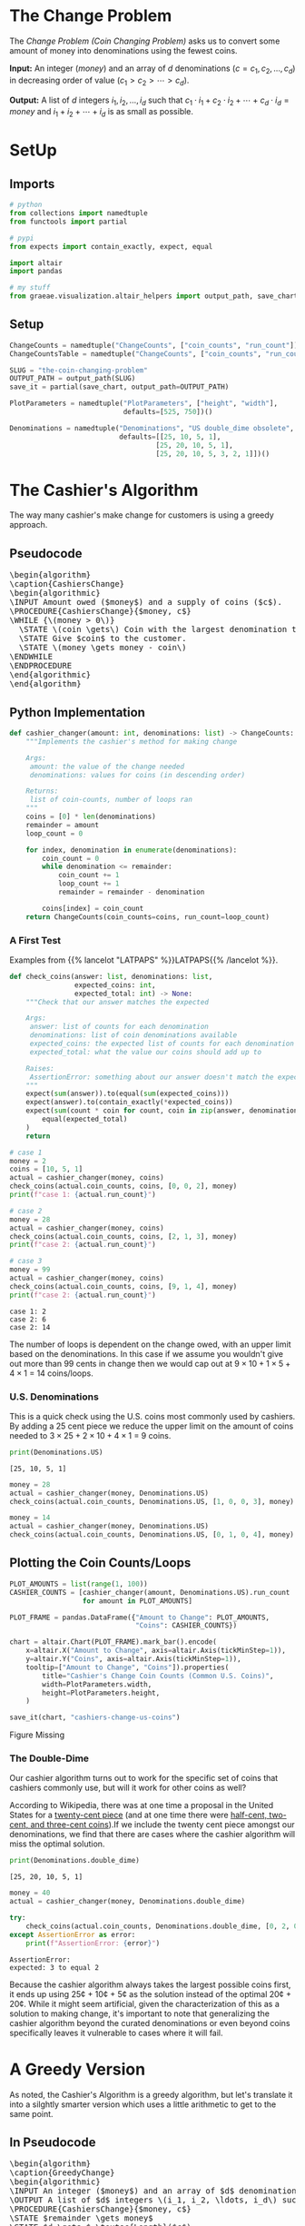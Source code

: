 #+BEGIN_COMMENT
.. title: The Coin Changing Problem
.. slug: the-coin-changing-problem
.. date: 2022-06-16 15:11:33 UTC-07:00
.. tags: dynamic programming,greedy,algorithms
.. category: Dynamic Programming
.. link: 
.. description: 
.. type: text
.. has_pseudocode: yes
#+END_COMMENT
#+OPTIONS: ^:{}
#+TOC: headlines 3
#+PROPERTY: header-args :session ~/.local/share/jupyter/runtime/kernel-1f57c53d-4401-4217-ba41-9eb3a439ec28-ssh.json
#+BEGIN_SRC python :results none :exports none
%load_ext autoreload
%autoreload 2
#+END_SRC
* The Change Problem
The /Change Problem (Coin Changing Problem)/ asks us to convert some amount of money into denominations using the fewest coins.

**Input:** An integer (/money/) and an array of /d/ denominations (\(c = c_1, c_2, \ldots, c_d\)) in decreasing order of value (\(c_1 > c_2> \cdots > c_d\)).

**Output:** A list of /d/ integers \(i_1, i_2, \ldots, i_d\) such that \(c_1 \cdot i_1 + c_2 \cdot i_2 + \cdots + c_d \cdot i_d = money\)  and \(i_1 + i_2 + \cdots + i_d\) is as small as possible.
* SetUp
** Imports
#+begin_src python :results none
# python
from collections import namedtuple
from functools import partial

# pypi
from expects import contain_exactly, expect, equal

import altair
import pandas

# my stuff
from graeae.visualization.altair_helpers import output_path, save_chart
#+end_src

** Setup
#+begin_src python :results none
ChangeCounts = namedtuple("ChangeCounts", ["coin_counts", "run_count"])
ChangeCountsTable = namedtuple("ChangeCounts", ["coin_counts", "run_count", "table"])

SLUG = "the-coin-changing-problem"
OUTPUT_PATH = output_path(SLUG)
save_it = partial(save_chart, output_path=OUTPUT_PATH)

PlotParameters = namedtuple("PlotParameters", ["height", "width"],
                            defaults=[525, 750])()

Denominations = namedtuple("Denominations", "US double_dime obsolete",
                           defaults=[[25, 10, 5, 1],
                                    [25, 20, 10, 5, 1],
                                    [25, 20, 10, 5, 3, 2, 1]])()
#+end_src
* The Cashier's Algorithm
The way many cashier's make change for customers is using a greedy approach.

** Pseudocode
#+begin_export html
<pre id="cashiers-algorithm" style="display:hidden;">
\begin{algorithm}
\caption{CashiersChange}
\begin{algorithmic}
\INPUT Amount owed ($money$) and a supply of coins ($c$).
\PROCEDURE{CashiersChange}{$money, c$}
\WHILE {\(money > 0\)}
  \STATE \(coin \gets\) Coin with the largest denomination that doesn't exceed \(money\).
  \STATE Give $coin$ to the customer.
  \STATE \(money \gets money - coin\)
\ENDWHILE
\ENDPROCEDURE
\end{algorithmic}
\end{algorithm}
</pre>
#+end_export

** Python Implementation
#+begin_src python :results none
def cashier_changer(amount: int, denominations: list) -> ChangeCounts:
    """Implements the cashier's method for making change

    Args:
     amount: the value of the change needed
     denominations: values for coins (in descending order)

    Returns:
     list of coin-counts, number of loops ran
    """
    coins = [0] * len(denominations)
    remainder = amount
    loop_count = 0

    for index, denomination in enumerate(denominations):
        coin_count = 0
        while denomination <= remainder:
            coin_count += 1
            loop_count += 1
            remainder = remainder - denomination

        coins[index] = coin_count
    return ChangeCounts(coin_counts=coins, run_count=loop_count)
#+end_src

*** A First Test
Examples from {{% lancelot "LATPAPS" %}}LATPAPS{{% /lancelot %}}.

#+begin_src python :results none
def check_coins(answer: list, denominations: list,
                expected_coins: int,
                expected_total: int) -> None:
    """Check that our answer matches the expected

    Args:
     answer: list of counts for each denomination
     denominations: list of coin denominations available
     expected_coins: the expected list of counts for each denomination
     expected_total: what the value our coins should add up to

    Raises:
     AssertionError: something about our answer doesn't match the expected
    """
    expect(sum(answer)).to(equal(sum(expected_coins)))
    expect(answer).to(contain_exactly(*expected_coins))
    expect(sum(count * coin for count, coin in zip(answer, denominations))).to(
        equal(expected_total)
    )
    return
#+end_src

#+begin_src python :results output :exports both
# case 1
money = 2
coins = [10, 5, 1]
actual = cashier_changer(money, coins)
check_coins(actual.coin_counts, coins, [0, 0, 2], money)
print(f"case 1: {actual.run_count}")

# case 2
money = 28
actual = cashier_changer(money, coins)
check_coins(actual.coin_counts, coins, [2, 1, 3], money)
print(f"case 2: {actual.run_count}")

# case 3
money = 99
actual = cashier_changer(money, coins)
check_coins(actual.coin_counts, coins, [9, 1, 4], money)
print(f"case 2: {actual.run_count}")
#+end_src

#+RESULTS:
: case 1: 2
: case 2: 6
: case 2: 14

The number of loops is dependent on the change owed, with an upper limit based on the denominations. In this case if we assume you wouldn't give out more than 99 cents in change then we would cap out at \( 9 \times 10 + 1 \times 5 + 4 \times 1\) = 14 coins/loops.

*** U.S. Denominations
This is a quick check using the U.S. coins most commonly used by cashiers. By adding a 25 cent piece we reduce the upper limit on the amount of coins needed to \(3 \times 25 + 2 \times 10 + 4 \times 1\) = 9 coins.

#+begin_src python :results output :exports both
print(Denominations.US)
#+end_src

#+RESULTS:
: [25, 10, 5, 1]

#+begin_src python :results none
money = 28
actual = cashier_changer(money, Denominations.US)
check_coins(actual.coin_counts, Denominations.US, [1, 0, 0, 3], money)

money = 14
actual = cashier_changer(money, Denominations.US)
check_coins(actual.coin_counts, Denominations.US, [0, 1, 0, 4], money)
#+end_src

** Plotting the Coin Counts/Loops

#+begin_src python :results output :exports both
PLOT_AMOUNTS = list(range(1, 100))
CASHIER_COUNTS = [cashier_changer(amount, Denominations.US).run_count
                  for amount in PLOT_AMOUNTS]

PLOT_FRAME = pandas.DataFrame({"Amount to Change": PLOT_AMOUNTS,
                               "Coins": CASHIER_COUNTS})

chart = altair.Chart(PLOT_FRAME).mark_bar().encode(
    x=altair.X("Amount to Change", axis=altair.Axis(tickMinStep=1)),
    y=altair.Y("Coins", axis=altair.Axis(tickMinStep=1)),
    tooltip=["Amount to Change", "Coins"]).properties(
        title="Cashier's Change Coin Counts (Common U.S. Coins)",
        width=PlotParameters.width,
        height=PlotParameters.height,
    )

save_it(chart, "cashiers-change-us-coins")
#+end_src

#+RESULTS:
#+begin_export html
<object type="text/html" data="cashiers-change-us-coins.html" style="width:100%" height=600>
  <p>Figure Missing</p>
</object>
#+end_export

*** The Double-Dime
Our cashier algorithm turns out to work for the specific set of coins that cashiers commonly use, but will it work for other coins as well?

According to Wikipedia, there was at one time a proposal in the United States for a [[https://en.wikipedia.org/wiki/Twenty-cent_piece_(United_States_coin)][twenty-cent piece]] (and at one time there were [[https://en.wikipedia.org/wiki/Obsolete_denominations_of_United_States_currency#Coinage][half-cent, two-cent, and three-cent coins]]).If we include the twenty cent piece amongst our denominations, we find that there are cases where the cashier algorithm will miss the optimal solution.

#+begin_src python :results output :exports both
print(Denominations.double_dime)
#+end_src

#+RESULTS:
: [25, 20, 10, 5, 1]

#+begin_src python :results output :exports both
money = 40
actual = cashier_changer(money, Denominations.double_dime)

try:
    check_coins(actual.coin_counts, Denominations.double_dime, [0, 2, 0, 0, 0], money)
except AssertionError as error:
    print(f"AssertionError: {error}")
#+end_src

#+RESULTS:
: AssertionError: 
: expected: 3 to equal 2

Because the cashier algorithm always takes the largest possible coins first, it ends up using 25¢ + 10¢ + 5¢ as the solution instead of the optimal 20¢ + 20¢. While it might seem artificial, given the characterization of this as a solution to making change, it's important to note that generalizing the cashier algorithm beyond the curated denominations or even beyond coins specifically leaves it vulnerable to cases where it will fail.

* A Greedy Version
As noted, the Cashier's Algorithm is a greedy algorithm, but let's translate it into a silghtly smarter version which uses a little arithmetic to get to the same point.

** In Pseudocode
#+begin_export html
<pre id="greedy-algorithm" style="display:hidden;">
\begin{algorithm}
\caption{GreedyChange}
\begin{algorithmic}
\INPUT An integer ($money$) and an array of $d$ denominations (\(c = c_1, c_2, \ldots, c_d\)) in decreasing order of value (\(c_1 > c_2> \cdots > c_d\)).
\OUTPUT A list of $d$ integers \(i_1, i_2, \ldots, i_d\) such that \(c_1 \cdot i_1 + c_2 \cdot i_2 + \cdots + c_d \cdot i_d = money\)  and \(i_1 + i_2 + \cdots + i_d\) is as small as possible.
\PROCEDURE{CashiersChange}{$money, c$}
\STATE $remainder \gets money$
\STATE $d \gets $ \textsc{Length}($c$)
\FOR {$k \in \{1 \ldots d\}$}
  \STATE $i_k \gets \lfloor \frac{remainder}{c_k} \rfloor$
  \STATE $remainder \gets remainder - c_k \cdot i_k$
\ENDFOR
\RETURN $(i_1, i_2, \ldots, i_d)$
\ENDPROCEDURE
\end{algorithmic}
\end{algorithm}
</pre>
#+end_export
** In Python
#+begin_src python :results none
def greedy_changer(money: int, denominations: list) -> ChangeCounts:
    """Make change using the fewest coins

    Args:
     money: the amount to change
     denominations: list of coin denominations in decreasing order

    Returns:
     Number of each denomination needed to make the change, loop-count
    """
    coins = [0] * len(denominations)
    remainder = money
    count = 0
    for location, denomination in enumerate(denominations):
        coins[location] = remainder // denomination
        remainder = remainder - denomination * coins[location]
        count += 1
    return ChangeCounts(coins, count)
#+end_src

** Testing It Out
*** A First Test

#+begin_src python :results none
# case 1
money = 2
coins = [10, 5, 1]
actual = greedy_changer(money, coins)
check_coins(actual.coin_counts, coins, [0, 0, 2], money)

# case 2
money = 28
actual = greedy_changer(money, coins)
check_coins(actual.coin_counts, coins, [2, 1, 3], money)
#+end_src

*** U.S. Denominations
#+begin_src python :results none
money = 28
actual = greedy_changer(money, Denominations.US)
check_coins(actual.coin_counts, Denominations.US, [1, 0, 0, 3], money)

money = 14
actual = greedy_changer(money, Denominations.US)
check_coins(actual.coin_counts, Denominations.US, [0, 1, 0, 4], money)
#+end_src

*** The Double-Dime
Looking at the greedy-algorithm you can see that it only has one loop that traverses the denominations of coins - so it is a very quick algorithm, but while our greedy algorithm turns out to work for the specific set of coins that cashiers use, it also falls prey to sometimes missing the optimal solution.

#+begin_src python :results output :exports both
money = 40
actual = greedy_changer(money, Denominations.double_dime)

try:
    check_coins(actual.coin_counts, Denominations.double_dime, [0, 2, 0, 0, 0], money)
except AssertionError as error:
    print(f"AssertionError: {error}")
#+end_src

#+RESULTS:
: AssertionError: 
: expected: 3 to equal 2

** Plotting
#+begin_src python :results output :exports both
greedy_counts = [greedy_changer(amount, Denominations.US).run_count
                 for amount in PLOT_AMOUNTS]
GREEDY_FRAME = PLOT_FRAME.rename(columns={"Coins": "Cashier"})
GREEDY_FRAME["Greedy"] = greedy_counts
melted = GREEDY_FRAME.melt(id_vars=["Amount to Change"],
                           value_vars=["Greedy", "Cashier"],
                           var_name="Change Method",
                           value_name="Loop Count")

chart = altair.Chart(melted).mark_line(point=True).encode(
    x="Amount to Change",
    y=altair.Y("Loop Count", axis=altair.Axis(tickMinStep=1)),
    tooltip=["Amount to Change", "Loop Count", "Change Method"],
    color="Change Method").properties(
        title="Cashier's and Greedy Change Coin Counts (Common U.S. Coins)",
        width=PlotParameters.width,
        height=PlotParameters.height,
    )

save_it(chart, "cashiers-greedy-change-us-coins")
#+end_src

#+RESULTS:
#+begin_export html
<object type="text/html" data="cashiers-greedy-change-us-coins.html" style="width:100%" height=600>
  <p>Figure Missing</p>
</object>
#+end_export

Since the Cashier works by repeated subtraction instead of division it goes up with the amount of change owed, and so generally does worse than the Greedy changer, except in the cases where it takes fewer coins to make the change than the number of denominations there are. If I had included the fifty cent piece it would have done a little better in the second half of the plot.

* A Brute Force Changer
To get around the limitations of the greedy-style of change making we'll figure out all the ways we can make change for a particular amount and pick the solution with the fewest coins.

#+begin_src python :results none
def brute_changer(money: int, denominations: list) -> ChangeCounts:
    """Make change using the fewest coins

    Args:
     money: the amount to change
     denominations: list of coin denominations in decreasing order

    Returns:
     Number of each denomination needed to make the change, loop_count
    """
    best = float("inf")
    number_of_denominations = len(denominations)
    counter = 0
    for first in range(number_of_denominations):
        remainder = money
        counts = [0] * number_of_denominations
        total = 0
        for next_location in range(first, number_of_denominations):
            denomination = denominations[next_location]
            count = remainder//denomination
            remainder = remainder - count * denomination
            counts[next_location] = count
            total += count
            counter += 1
        if total < best:
            best_counts = counts
            best = total
    return ChangeCounts(best_counts, counter)
#+end_src

#+begin_src python :results none

# case 1
money = 2
coins = [10, 5, 1]
actual = brute_changer(money, coins)
check_coins(actual.coin_counts, coins, [0, 0, 2], money)

# case 2
money = 28
actual = brute_changer(money, coins)
check_coins(actual.coin_counts, coins, [2, 1, 3], money)

coins = [25, 10, 5, 1]

money = 28
actual = brute_changer(money, coins)
check_coins(actual.coin_counts, coins, [1, 0, 0, 3], money)

money = 14
actual = brute_changer(money, coins)
check_coins(actual.coin_counts, coins, [0, 1, 0, 4], money)
#+end_src

And now our double-dime case.

#+begin_src python :results output :exports both
money = 40
actual = brute_changer(money, Denominations.double_dime)

check_coins(actual.coin_counts, Denominations.double_dime, [0, 2, 0, 0, 0], money)

print(actual)
#+end_src

#+RESULTS:
: ChangeCounts(coin_counts=[0, 2, 0, 0, 0], run_count=15)

The Brute-Force Changer fixes our double-dimes case, and has a constant runtime of:

\[
T(n) = \sum_{i = 1}^{n} = \frac{n(n + 1)}{2}
\]

Where $n$ is the number of denominations, not the input amount. 


Let's make sure our functions all agree.

#+begin_src python :results none
for amount in range(100):
    cashiers_change = cashier_changer(amount, Denominations.US).coin_counts
    greedy_change = greedy_changer(amount, Denominations.US).coin_counts
    brute_change = brute_changer(amount, Denominations.US).coin_counts

    check_coins(answer=cashiers_change, denominations=Denominations.US,
                expected_coins=greedy_change, expected_total=amount)
    check_coins(answer=brute_change, denominations=Denominations.US,
                expected_coins=greedy_change, expected_total=amount)

#+end_src

** Plotting
Let's compare the three methods we've created so far using the typical U.S. Coins.

#+begin_src python :results output :exports both
brute_counts = [brute_changer(amount, Denominations.US).run_count
                for amount in PLOT_AMOUNTS]
GREEDY_FRAME["Brute-Force"] = brute_counts
melted = GREEDY_FRAME.melt(id_vars=["Amount to Change"],
                           value_vars=["Greedy", "Cashier", "Brute-Force"],
                           var_name="Change Method",
                           value_name="Loop Count")

chart = altair.Chart(melted).mark_line(point=True).encode(
    x="Amount to Change",
    y=altair.Y("Loop Count", axis=altair.Axis(tickMinStep=1)),
    tooltip=["Amount to Change", "Loop Count", "Change Method"],
    color="Change Method").properties(
        title="Greedy Change & Brute-Force Coin Counts (Common U.S. Coins)",
        width=PlotParameters.width,
        height=PlotParameters.height,
    )

save_it(chart, "brute-force-change-us-coins")
#+end_src

#+RESULTS:
#+begin_export html
<object type="text/html" data="brute-force-change-us-coins.html" style="width:100%" height=600>
  <p>Figure Missing</p>
</object>
#+end_export

The Greedy and Brute-Force methods both have a loop-count based on the number of coin denominations we have. Since we have four denominations (25, 10, 5, and 1) the Greedy method has four loops and the Brute-Force method has ten loops \(\left(^{4(4 + 1)}/_{2} = 10\right)\), so it does a little more calculating but not much, although in this case the benefit it has is wasted since we shouldn't find sub-optimal solutions with the greedy approach and using the coins that we did.

* Memoized Changer
#+begin_src python :results none
def memoized_changer(money: int, denominations: list, table: dict=None,
                     counter: int=0) -> ChangeCounts:
    """Make change using the fewest coins

    Args:
     money: the amount to change
     denominations: list of coin denominations in decreasing order
     table: memoization table (largest denomination, amount to change): best coin counts
     counter: number of times the function is called

    Returns:
     Number of each denomination needed to make the change, call_count
    """
    table = dict() if table is None else table
    counter += 1
    
    if money == 0:
        return ChangeCounts([0] * len(denominations), counter)
    
    if (denominations[0], money) in table:
        return ChangeCounts(table[(denominations[0], money)], counter)
    
    last_denomination = len(denominations) - 1
    best = float("inf")
    best_counts = None

    for current, denomination in enumerate(denominations):
        count = money//denomination
        remaining = money - count * denomination

        if current == last_denomination:
            if remaining > 0:
                count = float("inf")
            counts = [count]
            counter += 1
        else:
            counts, counter = memoized_changer(
                remaining, denominations[current + 1:], table, counter)
            counts = [count] + counts

        total_counts = sum(counts)

        if total_counts < best:
            best = total_counts
            best_counts = [0] * current + counts
        table[(denomination, money)] = counts
    return ChangeCounts(best_counts, counter)
#+end_src

** Checking the Memoized Changer
#+begin_src python :results none
def check_changers(changer: object, amount: int, denominations: list):
    """Check that the changer matches the brute-force solution

    Arguments:
     changer: change-function to compare to brute-force
     amount: cents to change
     denominations: descending list of coin-denominations

    Raises:
     AssertionError: there's a discrepancy somewhere
    """
    brute_counts = brute_changer(amount, denominations)
    check_counts = changer(amount, denominations)
    check_coins(check_counts.coin_counts, denominations, brute_counts.coin_counts, amount)
    return
#+end_src

#+begin_src python :results none
def check_cases(changer: object) -> None:
    """Check the pre-picked cases are okay

    Arguments:
     changer: the dynamic-programming changer to check

    Raises:
     AssertionError if something doesn't check out
    """
    for amount in range(100):
        check_changers(changer, amount, Denominations.US)
        check_changers(changer, amount, Denominations.double_dime)
        check_changers(changer, amount, Denominations.obsolete)

        money = 2
        coins = [10, 5, 1]
        check_changers(memoized_changer, money,  coins)

        money = 28
        check_changers(memoized_changer, money,  coins)

        coins = [25, 10, 5, 1]
        check_changers(memoized_changer, money,  coins)

        money = 14
        check_changers(memoized_changer, money,  coins)

        # the double-dimes
        coins = [25, 20, 10, 5, 1]
        money = 40
        check_changers(memoized_changer, money,  coins)
        return
#+end_src

#+begin_src python :results none
check_cases(memoized_changer)
#+end_src

** Plotting
*** All the Methods So Far
#+begin_src python :results output :exports both
memoized_counts = [memoized_changer(amount, Denominations.US, {}).run_count
                   for amount in PLOT_AMOUNTS]
GREEDY_FRAME["Memoized"] = memoized_counts
melted = GREEDY_FRAME.melt(id_vars=["Amount to Change"],
                           value_vars=["Greedy", "Cashier", "Brute-Force",
                                       "Memoized"],
                           var_name="Change Method",
                           value_name="Loop Count")

chart = altair.Chart(melted).mark_line(point=True).encode(
    x="Amount to Change",
    y=altair.Y("Loop Count", axis=altair.Axis(tickMinStep=1)),
    tooltip=["Amount to Change", "Loop Count", "Change Method"],
    color="Change Method").properties(
        title="Greedy, Brute-Force & Memoized Change Counts (Common U.S. Coins)",
        width=PlotParameters.width,
        height=PlotParameters.height,
    )

save_it(chart, "memoized-change-us-coins")
#+end_src

#+RESULTS:
#+begin_export html
<object type="text/html" data="memoized-change-us-coins.html" style="width:100%" height=600>
  <p>Figure Missing</p>
</object>
#+end_export

With a Brute-Force ceiling of 10 loops it's hard to see a marked improvement, given how much easier it is to write the Brute-Force method rather than the memoized one, but let's get rid of the two greedy methods and compare the brute force and memoized with more obsolete coins added in.

*** Obsolete Coins
First, we'll check to make sure that the brute-force and memoized methods agree on the best coins for making change with our new denominations, which include some that were once used in the United States but aren't any more.

#+begin_src python :results output :exports both
print(Denominations.obsolete)
#+end_src

#+RESULTS:
: [25, 20, 10, 5, 3, 2, 1]


Now let's see how the run-times compare.

#+begin_src python :results output :exports both
BRUTE_OBSOLETE = [brute_changer(amount, Denominations.obsolete).run_count
                  for amount in PLOT_AMOUNTS]
MEMOIZED_OBSOLETE = [memoized_changer(amount, Denominations.obsolete, {}).run_count
                     for amount in PLOT_AMOUNTS]

OBSOLETE_FRAME = pandas.DataFrame({"Amount to Change": PLOT_AMOUNTS,
                                   "Brute-Force": BRUTE_OBSOLETE,
                                   "Memoized": MEMOIZED_OBSOLETE})

melted = OBSOLETE_FRAME.melt(id_vars=["Amount to Change"],
                           value_vars=["Brute-Force",
                                       "Memoized"],
                           var_name="Change Method",
                           value_name="Loop Count")

chart = altair.Chart(melted).mark_line(point=True).encode(
    x="Amount to Change",
    y=altair.Y("Loop Count", axis=altair.Axis(tickMinStep=1)),
    tooltip=["Amount to Change", "Loop Count", "Change Method"],
    color="Change Method").properties(
        title="Brute-Force & Memoized Change Counts (Including Obsolete Coins)",
        width=PlotParameters.width,
        height=PlotParameters.height,
    )

save_it(chart, "memoized-change-obsolete")
#+end_src

#+RESULTS:
#+begin_export html
<object type="text/html" data="memoized-change-obsolete.html" style="width:100%" height=600>
  <p>Figure Missing</p>
</object>
#+end_export

This time we have seven coin denominations so the brute-force method takes \(^7(8)/_2 = 28\) loops. Now that we have more coins the memoized does slightly (very slightly) worse than the brute-force for larger amounts, but in the examples so far I've been creating a new memo-table for every amount - what happens if we build one table and re-use it as we find the change for new amounts?

#+begin_src python :results output :exports both
OBSOLETE_TABLE = {}
MEMOIZED_OBSOLETE_2 = [memoized_changer(amount,
                                        Denominations.obsolete,
                                        OBSOLETE_TABLE).run_count
                       for amount in PLOT_AMOUNTS]

OBSOLETE_FRAME_2 = pandas.DataFrame({"Amount to Change": PLOT_AMOUNTS,
                          "Brute-Force": BRUTE_OBSOLETE,
                          "Memoized": MEMOIZED_OBSOLETE_2})

melted = OBSOLETE_FRAME_2.melt(id_vars=["Amount to Change"],
                               value_vars=["Brute-Force",
                                           "Memoized"],
                               var_name="Change Method",
                               value_name="Loop Count")

chart = altair.Chart(melted).mark_line(point=True).encode(
    x="Amount to Change",
    y=altair.Y("Loop Count", axis=altair.Axis(tickMinStep=1)),
    tooltip=["Amount to Change", "Loop Count", "Change Method"],
    color="Change Method").properties(
        title="Brute-Force & Memoized Change Counts (Obsolete Coins, Re-Used Table)",
        width=PlotParameters.width,
        height=PlotParameters.height,
    )

save_it(chart, "memoized-change-obsolete-keep-table")
#+end_src

#+RESULTS:
#+begin_export html
<object type="text/html" data="memoized-change-obsolete-keep-table.html" style="width:100%" height=600>
  <p>Figure Missing</p>
</object>
#+end_export

Re-using the table allows us to avoid some re-calculating and the number of calls eventually drops down to the number of coins we have, the same as the number of loops for the greedy method, although in this case we can handle cases where the greedy method fails.

Even better, now that we have the table built with all our allowed values, we can just look things up and don't need to run the function (although I will here just to make sure nothing funky is going on), so it has a cost of one.

#+begin_src python :results output :exports both
MEMOIZED_OBSOLETE_3 = [memoized_changer(amount,
                                        Denominations.obsolete,
                                        OBSOLETE_TABLE).run_count
                       for amount in PLOT_AMOUNTS]

OBSOLETE_FRAME_3 = pandas.DataFrame({"Amount to Change": PLOT_AMOUNTS,
                          "Brute-Force": BRUTE_OBSOLETE,
                          "Memoized": MEMOIZED_OBSOLETE_3})

melted = OBSOLETE_FRAME_3.melt(id_vars=["Amount to Change"],
                               value_vars=["Brute-Force",
                                           "Memoized"],
                               var_name="Change Method",
                               value_name="Loop Count")

chart = altair.Chart(melted).mark_line(point=True).encode(
    x="Amount to Change",
    y=altair.Y("Loop Count", axis=altair.Axis(tickMinStep=1)),
    tooltip=["Amount to Change", "Loop Count", "Change Method"],
    color="Change Method").properties(
        title="Brute-Force & Memoized Change Counts (Obsolete Coins, Pre-Filled Table)",
        width=PlotParameters.width,
        height=PlotParameters.height,
    )

save_it(chart, "memoized-change-obsolete-pre-filled-table")
#+end_src

#+RESULTS:
#+begin_export html
<object type="text/html" data="memoized-change-obsolete-pre-filled-table.html" style="width:100%" height=600>
  <p>Figure Missing</p>
</object>
#+end_export

* Iterative Dynamic Programming
The idea behind this problem (making change) is to show how Dynamic Programming can eleminate redundant calculations, so this is the point where I'll switch to an iterative approach that uses Dynamic Programming. The iterative, top-down approach works in the opposite direction of the memoized approach, starting with the smallest values and then moving to ever increasing values, storing the outcomes as we go so that we can re-use the lower solutions as the values increase. This is where I was stumped for a while - since the memoized function I used is based on the remainders left over after subtracting a coin's value from it (e.g. 26 cents minus a quarter has a remainder of 1 cent so we use the stored 1-cent solution from the memo-table rather than re-calculating it) in order to create an iterative version we somehow have to store the values in the table before they are needed, but the scheme I used where we iterate over the coin-denominations doesn't work (or it makes it really convoluted to force it to work). From what I can tell this is because I didn't really make a dynamic programming solution with the memoized version. With Dynamic Programming our memo-table should be built around the change we need to give out, so you would have a table with all the possible amounts, not just the ones needed as remainders. This works with our depth-first version because we're starting at the leaf nodes and working back up the tree, but it doesn't work with the iterative version because we don't know ahead of time which remainders we need later on in the table. For example, if we can only use 1-cent and 10-cent coins and we need to make change for 11 cents, then we have to have an entry for 1-cent in the table before we get to figuring out the solution that includes the 10-cent piece. If we need to break 12 cents, though, we need to have an entry for 2 cents before we get to calculating the entry for 10 cents. But how do we know which values we need to enter into the table for the 1-cent piece before we get to the 10 cent piece? 

The solution is to fill out the table completely from 1 to the amount to make change for each coin before moving on to the next larger denomination. So, for our 12-cent example we need entries for \(1 \ldots 12\) cents for the 1 cent piece filled out before we move on to calculating the entries for the 10 cent piece so that no matter what remainder we have when we reach the 10-cent piece we can look it up in the table (we actually only need up to 9 cents, but since the denominations aren't fixed doing the trimming once again adds to the complexity more than I'd like). So, I'll just fill out the table and we can see how it goes.

#+begin_src python :results none
def centaur(amount: int, denominations: list, table: dict=None) -> ChangeCountsTable:
    """Make change using the fewest coins

    Warning:
     To keep the answers matching the other functions it's assumed that the denominations
     are in decreasing order and the solution will also be match a decreasing order

    Args:
     money: the amount to change
     denominations: list of coin denominations in decreasing order
     table: memoization table (largest denomination, amount to change): best coin counts
    
    Returns:
     Number of each denomination needed to make the change, call_count, lookup table
    """
    # the denominations need to be in ascending order, the opposite of the other methods
    denominations = list(sorted(denominations))
    counter = 0
    if not table:
        table = {denomination: [None] * (amount + 1) for denomination in denominations}
        for index, denomination in enumerate(denominations):
            table[denomination][0] = [0] * (index + 1)
    best = float("inf")
    best_counts = None

    for owed in range(amount + 1):
        for index, denomination in enumerate(denominations):
            counter += 1
            count = owed//denomination
            remainder = owed - count * denomination
            counts = [count]

            if index > 0:
                counts = table[denominations[index - 1]][remainder] + counts

            table[denomination][owed] = counts

            if amount == owed and sum(counts) < best:
                best = sum(counts)
                best_counts = counts + [0] * (len(denominations) - index - 1)
    # put solution in descending order to match other functions
    best_counts.reverse()
    return ChangeCountsTable(best_counts, counter, table)
#+end_src

#+begin_src python :results none
check_cases(centaur)
#+end_src

** Plotting
Since the iterative version works differently from the others the loop-counts aren't really easy to compare.

#+begin_src python :results output :exports both
centaur_counts = [centaur(amount, Denominations.US).run_count
                   for amount in PLOT_AMOUNTS]
GREEDY_FRAME["Iterative"] = centaur_counts
melted = GREEDY_FRAME.melt(id_vars=["Amount to Change"],
                           value_vars=["Greedy", "Cashier", "Brute-Force",
                                       "Memoized", "Iterative"],
                           var_name="Change Method",
                           value_name="Loop Count")

chart = altair.Chart(melted).mark_line(point=True).encode(
    x="Amount to Change",
    y=altair.Y("Loop Count", axis=altair.Axis(tickMinStep=1)),
    tooltip=["Amount to Change", "Loop Count", "Change Method"],
    color="Change Method").properties(
        title="Coin Change Counts (Common U.S. Coins)",
        width=PlotParameters.width,
        height=PlotParameters.height,
    )

save_it(chart, "all-change-us-coins")
#+end_src

#+RESULTS:
#+begin_export html
<object type="text/html" data="all-change-us-coins.html" style="width:100%" height=600>
  <p>Figure Missing</p>
</object>
#+end_export

Since I'm filling out the whole table for the iterative function the loop is dependent on the amount of change owed, not the number of coin-denominations as with the other functions so it increases linearly. There's something I'm missing here as to why either the memoized-version is incorrect or there is an advantage to using the iterative version, but I haven't figured it out yet. The solutions seem to be the same in either case, though, and the linear growth for the number of loops is still tractable so I'll move on for now.

* Sources
- [LATPAPS] {{% doc %}}latpaps{{% /doc %}}

#+begin_export html
<script>
window.addEventListener('load', function () {
    pseudocode.renderElement(document.getElementById("cashiers-algorithm"));
});
</script>
#+end_export

#+begin_export html
<script>
window.addEventListener('load', function () {
    pseudocode.renderElement(document.getElementById("greedy-algorithm"));
});
</script>
#+end_export

